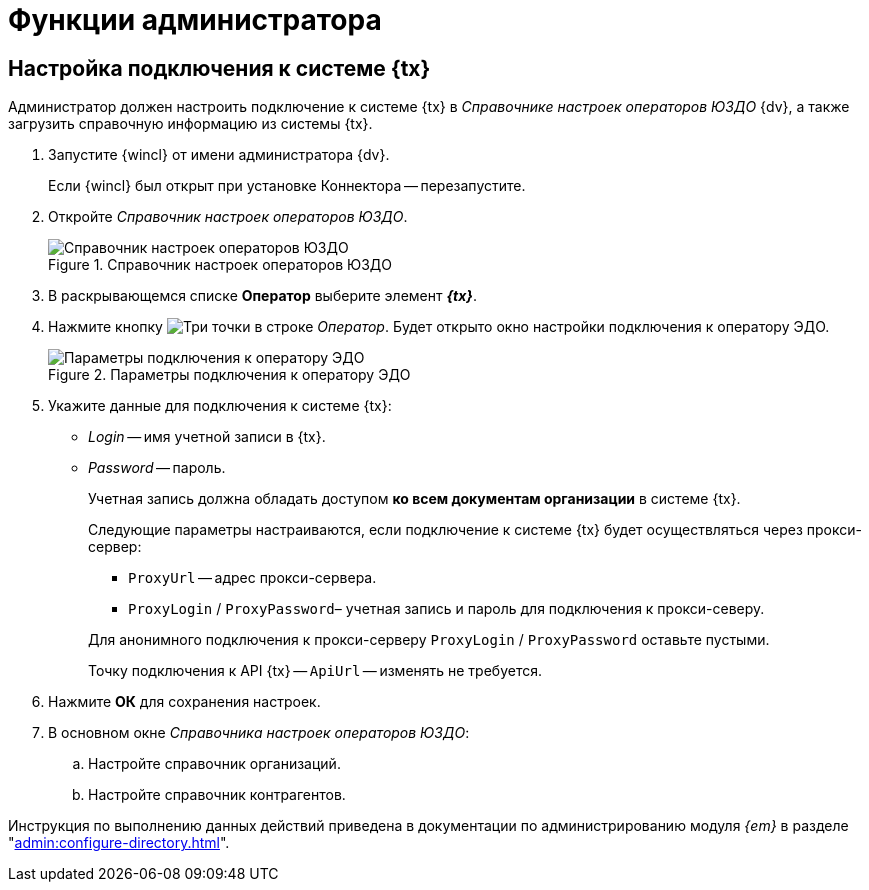 = Функции администратора

== Настройка подключения к системе {tx}

Администратор должен настроить подключение к системе {tx} в _Справочнике настроек операторов ЮЗДО_ {dv}, а также загрузить справочную информацию из системы {tx}.

. Запустите {wincl} от имени администратора {dv}.
+
Если {wincl} был открыт при установке Коннектора -- перезапустите.
+
. Откройте _Справочник настроек операторов ЮЗДО_.
+
.Справочник настроек операторов ЮЗДО
image::dictionary.png[Справочник настроек операторов ЮЗДО]
+
. В раскрывающемся списке *Оператор* выберите элемент *_{tx}_*.
. Нажмите кнопку image:buttons/three-dots.png[Три точки] в строке _Оператор_. Будет открыто окно настройки подключения к оператору ЭДО.
+
.Параметры подключения к оператору ЭДО
image::operator-settings.png[Параметры подключения к оператору ЭДО]
+
. Укажите данные для подключения к системе {tx}:
+
* _Login_ -- имя учетной записи в {tx}.
* _Password_ -- пароль.
+
Учетная запись должна обладать доступом *ко всем документам организации* в системе {tx}.
+
****
Следующие параметры настраиваются, если подключение к системе {tx} будет осуществляться через прокси-сервер:

* `ProxyUrl` -- адрес прокси-сервера.
* `ProxyLogin` / `ProxyPassword`– учетная запись и пароль для подключения к прокси-северу.

Для анонимного подключения к прокси-серверу `ProxyLogin` / `ProxyPassword` оставьте пустыми.

Точку подключения к API {tx} -- `ApiUrl` -- изменять не требуется.
****
+
. Нажмите *ОК* для сохранения настроек.
. В основном окне _Справочника настроек операторов ЮЗДО_:
+
.. Настройте справочник организаций.
.. Настройте справочник контрагентов.

Инструкция по выполнению данных действий приведена в документации по администрированию модуля _{em}_ в разделе "xref:admin:configure-directory.adoc[]".
